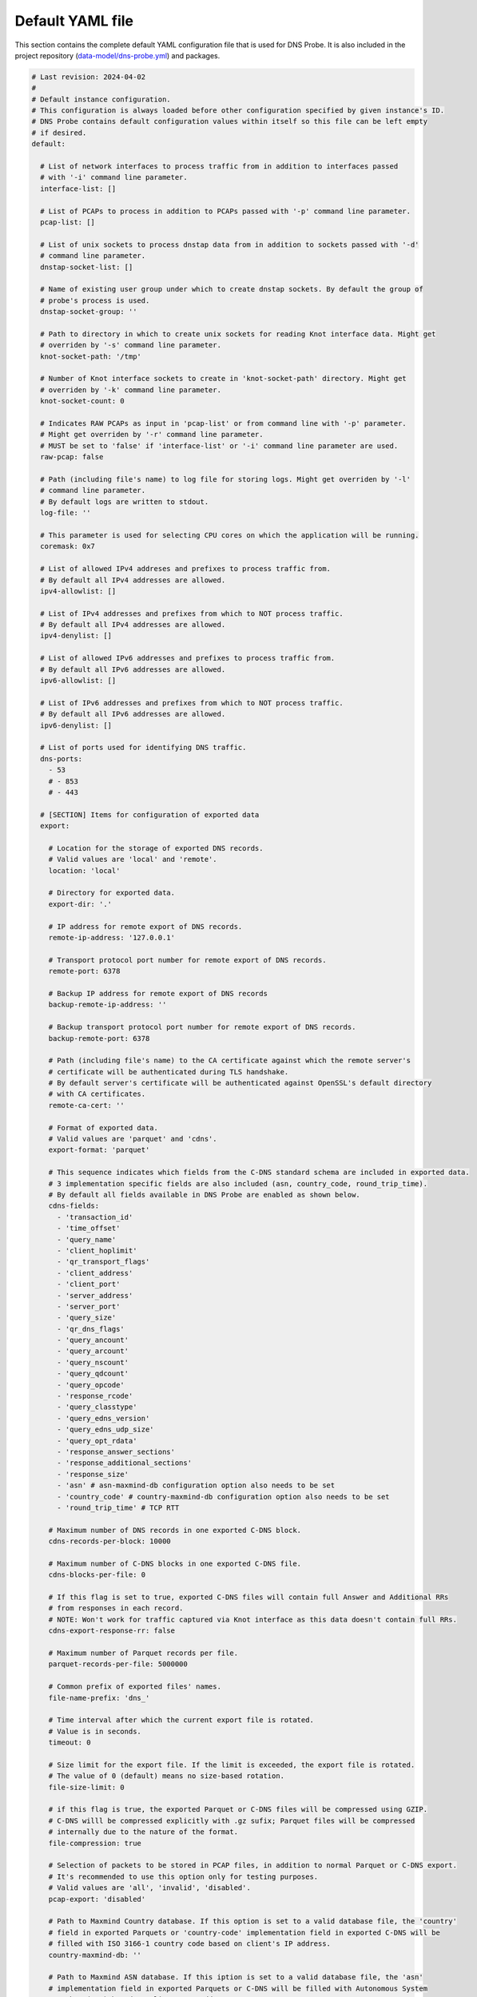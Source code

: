 .. _yaml-file:

*****************
Default YAML file
*****************

This section contains the complete default YAML configuration file that is used for DNS Probe.
It is also included in the project repository (`data-model/dns-probe.yml <https://gitlab.nic.cz/adam/dns-probe/blob/master/data-model/dns-probe.yml>`_) and packages.

.. code-block:: yaml

  # Last revision: 2024-04-02
  #
  # Default instance configuration.
  # This configuration is always loaded before other configuration specified by given instance's ID.
  # DNS Probe contains default configuration values within itself so this file can be left empty
  # if desired.
  default:

    # List of network interfaces to process traffic from in addition to interfaces passed
    # with '-i' command line parameter.
    interface-list: []

    # List of PCAPs to process in addition to PCAPs passed with '-p' command line parameter.
    pcap-list: []

    # List of unix sockets to process dnstap data from in addition to sockets passed with '-d'
    # command line parameter.
    dnstap-socket-list: []

    # Name of existing user group under which to create dnstap sockets. By default the group of
    # probe's process is used.
    dnstap-socket-group: ''

    # Path to directory in which to create unix sockets for reading Knot interface data. Might get
    # overriden by '-s' command line parameter.
    knot-socket-path: '/tmp'

    # Number of Knot interface sockets to create in 'knot-socket-path' directory. Might get
    # overriden by '-k' command line parameter.
    knot-socket-count: 0

    # Indicates RAW PCAPs as input in 'pcap-list' or from command line with '-p' parameter.
    # Might get overriden by '-r' command line parameter.
    # MUST be set to 'false' if 'interface-list' or '-i' command line parameter are used.
    raw-pcap: false

    # Path (including file's name) to log file for storing logs. Might get overriden by '-l'
    # command line parameter.
    # By default logs are written to stdout.
    log-file: ''

    # This parameter is used for selecting CPU cores on which the application will be running.
    coremask: 0x7

    # List of allowed IPv4 addreses and prefixes to process traffic from.
    # By default all IPv4 addresses are allowed.
    ipv4-allowlist: []

    # List of IPv4 addresses and prefixes from which to NOT process traffic.
    # By default all IPv4 addresses are allowed.
    ipv4-denylist: []

    # List of allowed IPv6 addresses and prefixes to process traffic from.
    # By default all IPv6 addresses are allowed.
    ipv6-allowlist: []

    # List of IPv6 addresses and prefixes from which to NOT process traffic.
    # By default all IPv6 addresses are allowed.
    ipv6-denylist: []

    # List of ports used for identifying DNS traffic.
    dns-ports:
      - 53
      # - 853
      # - 443

    # [SECTION] Items for configuration of exported data
    export:

      # Location for the storage of exported DNS records.
      # Valid values are 'local' and 'remote'.
      location: 'local'

      # Directory for exported data.
      export-dir: '.'

      # IP address for remote export of DNS records.
      remote-ip-address: '127.0.0.1'

      # Transport protocol port number for remote export of DNS records.
      remote-port: 6378

      # Backup IP address for remote export of DNS records
      backup-remote-ip-address: ''

      # Backup transport protocol port number for remote export of DNS records.
      backup-remote-port: 6378

      # Path (including file's name) to the CA certificate against which the remote server's
      # certificate will be authenticated during TLS handshake.
      # By default server's certificate will be authenticated against OpenSSL's default directory
      # with CA certificates.
      remote-ca-cert: ''

      # Format of exported data.
      # Valid values are 'parquet' and 'cdns'.
      export-format: 'parquet'

      # This sequence indicates which fields from the C-DNS standard schema are included in exported data.
      # 3 implementation specific fields are also included (asn, country_code, round_trip_time).
      # By default all fields available in DNS Probe are enabled as shown below.
      cdns-fields:
        - 'transaction_id'
        - 'time_offset'
        - 'query_name'
        - 'client_hoplimit'
        - 'qr_transport_flags'
        - 'client_address'
        - 'client_port'
        - 'server_address'
        - 'server_port'
        - 'query_size'
        - 'qr_dns_flags'
        - 'query_ancount'
        - 'query_arcount'
        - 'query_nscount'
        - 'query_qdcount'
        - 'query_opcode'
        - 'response_rcode'
        - 'query_classtype'
        - 'query_edns_version'
        - 'query_edns_udp_size'
        - 'query_opt_rdata'
        - 'response_answer_sections'
        - 'response_additional_sections'
        - 'response_size'
        - 'asn' # asn-maxmind-db configuration option also needs to be set
        - 'country_code' # country-maxmind-db configuration option also needs to be set
        - 'round_trip_time' # TCP RTT

      # Maximum number of DNS records in one exported C-DNS block.
      cdns-records-per-block: 10000

      # Maximum number of C-DNS blocks in one exported C-DNS file.
      cdns-blocks-per-file: 0

      # If this flag is set to true, exported C-DNS files will contain full Answer and Additional RRs
      # from responses in each record.
      # NOTE: Won't work for traffic captured via Knot interface as this data doesn't contain full RRs.
      cdns-export-response-rr: false

      # Maximum number of Parquet records per file.
      parquet-records-per-file: 5000000

      # Common prefix of exported files' names.
      file-name-prefix: 'dns_'

      # Time interval after which the current export file is rotated.
      # Value is in seconds.
      timeout: 0

      # Size limit for the export file. If the limit is exceeded, the export file is rotated.
      # The value of 0 (default) means no size-based rotation.
      file-size-limit: 0

      # if this flag is true, the exported Parquet or C-DNS files will be compressed using GZIP.
      # C-DNS willl be compressed explicitly with .gz sufix; Parquet files will be compressed
      # internally due to the nature of the format.
      file-compression: true

      # Selection of packets to be stored in PCAP files, in addition to normal Parquet or C-DNS export.
      # It's recommended to use this option only for testing purposes.
      # Valid values are 'all', 'invalid', 'disabled'.
      pcap-export: 'disabled'

      # Path to Maxmind Country database. If this option is set to a valid database file, the 'country'
      # field in exported Parquets or 'country-code' implementation field in exported C-DNS will be
      # filled with ISO 3166-1 country code based on client's IP address.
      country-maxmind-db: ''

      # Path to Maxmind ASN database. If this iption is set to a valid database file, the 'asn'
      # implementation field in exported Parquets or C-DNS will be filled with Autonomous System
      # Number (ASN) based on client's IP address.
      asn-maxmind-db: ''

    # [SECTION] Configuration of client IP anonymization in exported data (Parquet or C-DNS).
    # The optional PCAP export does NOT get anonymized!!!
    ip-anonymization:

      # If this flag is true, client IP addresses in exported data will be anonymized using
      # Crypto-PAn prefix-preserving algorithm.
      anonymize-ip: false

      # Encryption algorithm to be used during anonymization of client IP addresses if enabled.
      # Valid values are 'aes', 'blowfish', 'md5', 'sha1'.
      encryption: 'aes'

      # Path (including file's name) to the file with encryption key that is to be used for client
      # IP anonymization if enabled. If the file doesn't exist, it is generated by the probe.
      # The key needs to be compatible with the encryption algorithm set in the 'encryption' option
      # above. User should generate the key using 'scramble-ips' tool installed by the cryptopANT
      # dependency like this:
      #
      # scramble_ips --newkey --type=<encryption> <key-file>
      key-path: 'key.cryptopant'

    # [SECTION] Configuration of transaction table parameters.
    transaction-table:

      # Maximum number of entries in the transaction table.
      # MUST be a power of 2.
      max-transactions: 1048576

      # Time interval after which a query record is removed from the transaction database if no
      # response is observed.
      # Value is in milliseconds.
      query-timeout: 1000

      # If this flag is true, DNS QNAME (if present) is used as a secondary key for matching
      # requests with responses.
      match-qname: false

    # [SECTION] Configuration of TCP processing
    tcp-table:

      # Maximum number of concurrent TCP connections.
      # MUST be a power of 2.
      concurrent-connections: 131072

      # Time interval after which a TCP connection is removed from the connection database
      # if no data is received through that connection.
      # Value is in milliseconds.
      timeout: 60000

    # [SECTION] Configuration of run-time statistics export
    statistics:

      # If this flag is true, run-time statistics will be exported in JSON format every
      # 'stats-timeout' seconds.
      export-stats: false

      # If this flag is true and any IP addresses are set in 'ipv4-allowlist' or 'ipv6-allowlist',
      # 'queries*' run-time statistics will be exported for each of the IP addresses in addition
      # to overall statistics in format '"[<IP-address>]queries*":<value>'.
      stats-per-ip: false

      # Time interval after which run-time statistics will be periodically exported in JSON locally
      # or to remote location, if enabled by 'export-stats' option. If value is 0, statistics
      # will be exported only on probe's exit.
      # Value is in seconds.
      # RECOMMENDATION: For optimal results the value should be the same as moving-avg-window.
      stats-timeout: 300

      # Location for the storage of exported run-time statistics in JSON.
      # Valid values are 'local' and 'remote'.
      location: 'local'

      # Directory for exported run-time statistics.
      export-dir: '.'

      # IP address for remote export of run-time statistics.
      remote-ip: '127.0.0.1'

      # Transport protocol port number for remote export of run-time statistics.
      remote-port: 6379

      # Backup IP address for remote export of run-time statistics.
      backup-remote-ip: ''

      # Backup transport protocol port number for remote export of run-time statistics.
      backup-remote-port: 6379

      # Path (including file's name) to the CA certificate against which the remote server's
      # certificate will be authenticated during TLS handshake.
      # By default server's certificate will be authenticated against OpenSSL's default directory
      # with CA certificates.
      remote-ca-cert: ''

      # Time window in seconds for which to compute moving average of queries-per-second*
      # run-time statistics. Window can be set in interval from 1 second to 1 hour.
      moving-avg-window: 300

      # This sequence indicates which run-time statistics should be exported if export is enabled.
      # By default all statistics available in DNS Probe are enabled as shown below.
      stats-fields:
        - 'processed-packets'
        - 'processed-transactions'
        - 'exported-records'
        - 'pending-transactions'
        - 'exported-pcap-packets'
        - 'ipv4-source-entropy'
        - 'queries-ipv4'
        - 'queries-ipv6'
        - 'queries-tcp'
        - 'queries-udp'
        - 'queries-dot'
        - 'queries-doh'
        - 'queries'
        - 'queries-per-second-ipv4'
        - 'queries-per-second-ipv6'
        - 'queries-per-second-tcp'
        - 'queries-per-second-udp'
        - 'queries-per-second-dot'
        - 'queries-per-second-doh'
        - 'queries-per-second'
        - 'unix-timestamp' # timestamp of given export

  # Configuration for specific instances of DNS Probe (set by '-n' command line parameter).
  # Only changes to default configuration need to be specified here.
  #
  # test1:
  #   interface-list:
  #     - 'lo'
  #   ipv4-allowlist:
  #     - '192.168.1.1'
  #     - '192.168.2.0/24'
  #
  # test2:
  #   interface-list:
  #     - 'enp0'
  #   ipv6-denylist:
  #     - '2001:db8:abcd:0012::0/64'
